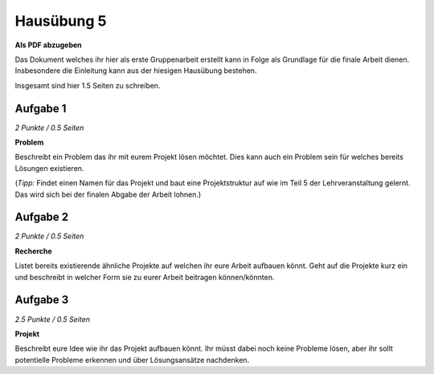 Hausübung 5
===========

**Als PDF abzugeben**

Das Dokument welches ihr hier als erste Gruppenarbeit erstellt kann in Folge als Grundlage für die finale Arbeit dienen. Insbesondere die Einleitung kann aus der hiesigen Hausübung bestehen.

Insgesamt sind hier 1.5 Seiten zu schreiben.

Aufgabe 1
---------

*2 Punkte / 0.5 Seiten*

**Problem**

Beschreibt ein Problem das ihr mit eurem Projekt lösen möchtet. Dies kann auch ein Problem sein für welches bereits Lösungen existieren.

(*Tipp:* Findet einen Namen für das Projekt und baut eine Projektstruktur auf wie im Teil 5 der Lehrveranstaltung gelernt. Das wird sich bei der finalen Abgabe der Arbeit lohnen.)

Aufgabe 2
---------

*2 Punkte / 0.5 Seiten*

**Recherche**

Listet bereits existierende ähnliche Projekte auf welchen ihr eure Arbeit aufbauen könnt. Geht auf die Projekte kurz ein und beschreibt in welcher Form sie zu eurer Arbeit beitragen können/könnten.

Aufgabe 3
---------

*2.5 Punkte / 0.5 Seiten*

**Projekt**

Beschreibt eure Idee wie ihr das Projekt aufbauen könnt. Ihr müsst dabei noch keine Probleme lösen, aber ihr sollt potentielle Probleme erkennen und über Lösungsansätze nachdenken.

